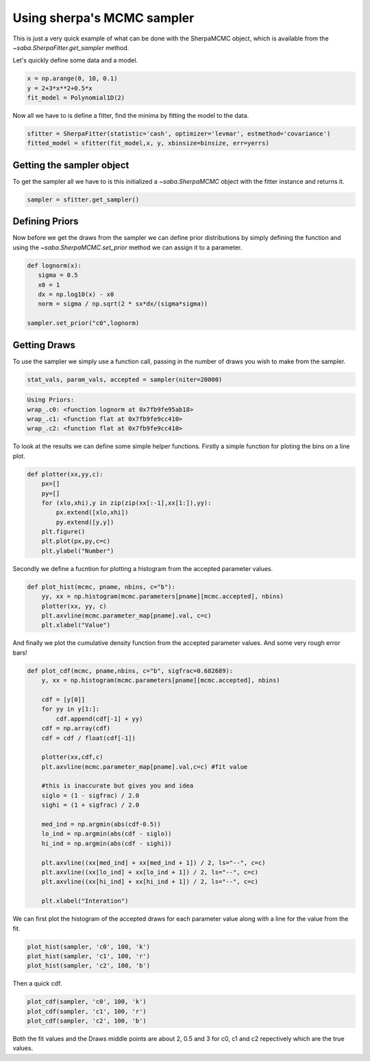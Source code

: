 
Using sherpa's MCMC sampler
===========================

This is just a very quick example of what can be done with the SherpaMCMC object, which is available from the `~saba.SherpaFitter.get_sampler` method.

Let's quickly define some data and a model. 

.. code-block:: ipython

	x = np.arange(0, 10, 0.1)
	y = 2+3*x**2+0.5*x
 	fit_model = Polynomial1D(2)

Now all we have to is define a fitter, find the minima by fitting the model to the data. 

.. code-block:: ipython 

	sfitter = SherpaFitter(statistic='cash', optimizer='levmar', estmethod='covariance')
	fitted_model = sfitter(fit_model,x, y, xbinsize=binsize, err=yerrs)

Getting the sampler object
--------------------------

To get the sampler all we have to is this initialized a `~saba.SherpaMCMC` object with the fitter instance and returns it. 

.. code-block:: ipython

	sampler = sfitter.get_sampler()

Defining Priors
---------------

Now before we get the draws from the sampler we can define prior distributions by simply defining the function and using the `~saba.SherpaMCMC.set_prior` method we can assign it to a parameter. 

.. code-block:: ipython 

	def lognorm(x):
	   sigma = 0.5
	   x0 = 1
	   dx = np.log10(x) - x0
	   norm = sigma / np.sqrt(2 * sx*dx/(sigma*sigma))

	sampler.set_prior("c0",lognorm)


Getting Draws
-------------

To use the sampler we simply use a function call, passing in the number of draws you wish to make from the sampler. 


.. code-block:: ipython

		stat_vals, param_vals, accepted = sampler(niter=20000)

.. code-block:: ipython	

		Using Priors:
		wrap_.c0: <function lognorm at 0x7fb9fe95ab18>
		wrap_.c1: <function flat at 0x7fb9fe9cc410>
		wrap_.c2: <function flat at 0x7fb9fe9cc410>


To look at the results we can define some simple helper functions. Firstly a simple function for ploting the bins on a line plot. 

.. code-block:: ipython

	def plotter(xx,yy,c):
	    px=[]
	    py=[]
	    for (xlo,xhi),y in zip(zip(xx[:-1],xx[1:]),yy):
	        px.extend([xlo,xhi])
	        py.extend([y,y])
	    plt.figure()
	    plt.plot(px,py,c=c)
	    plt.ylabel("Number")

Secondly we define a fucntion for plotting a histogram from the accepted parameter values. 

.. code-block:: ipython

	def plot_hist(mcmc, pname, nbins, c="b"):
	    yy, xx = np.histogram(mcmc.parameters[pname][mcmc.accepted], nbins)
	    plotter(xx, yy, c)
	    plt.axvline(mcmc.parameter_map[pname].val, c=c)
	    plt.xlabel("Value")

And finally we plot the cumulative density function from the accepted parameter values. And some very rough error bars!

.. code-block:: ipython

	def plot_cdf(mcmc, pname,nbins, c="b", sigfrac=0.682689):
	    y, xx = np.histogram(mcmc.parameters[pname][mcmc.accepted], nbins)
	    
	    cdf = [y[0]]
	    for yy in y[1:]:
	        cdf.append(cdf[-1] + yy)
	    cdf = np.array(cdf)
	    cdf = cdf / float(cdf[-1])
	    
	    plotter(xx,cdf,c)
	    plt.axvline(mcmc.parameter_map[pname].val,c=c) #fit value 
	    
	    #this is inaccurate but gives you and idea
	    siglo = (1 - sigfrac) / 2.0
	    sighi = (1 + sigfrac) / 2.0
	    
	    med_ind = np.argmin(abs(cdf-0.5))
	    lo_ind = np.argmin(abs(cdf - siglo))
	    hi_ind = np.argmin(abs(cdf - sighi))
	    
	    plt.axvline((xx[med_ind] + xx[med_ind + 1]) / 2, ls="--", c=c)
	    plt.axvline((xx[lo_ind] + xx[lo_ind + 1]) / 2, ls="--", c=c)
	    plt.axvline((xx[hi_ind] + xx[hi_ind + 1]) / 2, ls="--", c=c)
	    
	    plt.xlabel("Interation")


We can first plot the histogram of the accepted draws for each parameter value along with a line for the value from the fit. 

.. code-block:: ipython

	plot_hist(sampler, 'c0', 100, 'k')
	plot_hist(sampler, 'c1', 100, 'r')
	plot_hist(sampler, 'c2', 100, 'b')

.. image:: _generated/example_plot_mcmc_hist.png

Then a quick cdf. 

.. code-block:: ipython

	plot_cdf(sampler, 'c0', 100, 'k')
	plot_cdf(sampler, 'c1', 100, 'r')
	plot_cdf(sampler, 'c2', 100, 'b')

.. image:: _generated/example_plot_mcmc_cdf.png

Both the fit values and the Draws middle points are about 2, 0.5 and 3 for c0, c1 and c2 repectively which are the true values.